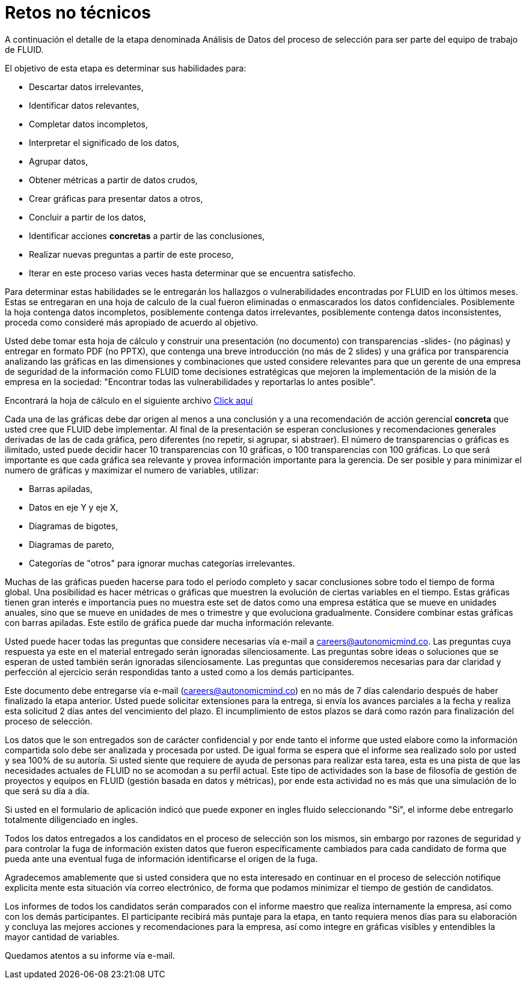 :slug: empleos/retos-no-tecnicos
:category: careers
:eth: no

= Retos no técnicos

A continuación el detalle de la etapa denominada Análisis de Datos del proceso de selección para ser parte del equipo de trabajo de FLUID. 

El objetivo de esta etapa es determinar sus habilidades para:

* Descartar datos irrelevantes,
* Identificar datos relevantes,
* Completar datos incompletos,
* Interpretar el significado de los datos,
* Agrupar datos,
* Obtener métricas a partir de datos crudos,
* Crear gráficas para presentar datos a otros,
* Concluir a partir de los datos,
* Identificar acciones *concretas* a partir de las conclusiones,
* Realizar nuevas preguntas a partir de este proceso,
* Iterar en este proceso varias veces hasta determinar que se encuentra satisfecho.

Para determinar estas habilidades se le entregarán los hallazgos o vulnerabilidades encontradas por FLUID en los últimos meses. Estas se entregaran en una hoja de calculo de la cual fueron eliminadas o enmascarados los datos confidenciales. Posiblemente la hoja contenga datos incompletos, posiblemente contenga datos irrelevantes, posiblemente contenga datos inconsistentes, proceda como consideré más apropiado de acuerdo al objetivo.

Usted debe tomar esta hoja de cálculo y construir una presentación (no documento) con transparencias -slides- (no páginas) y entregar en formato PDF (no PPTX), que contenga una breve introducción (no más de 2 slides) y una gráfica por transparencia analizando las gráficas en las dimensiones y combinaciones que usted considere relevantes para que un gerente de una empresa de seguridad de la información como FLUID tome decisiones estratégicas que mejoren la implementación de la misión de la empresa en la sociedad: "Encontrar todas las vulnerabilidades y reportarlas lo antes posible".

Encontrará la hoja de cálculo en el siguiente archivo link:../../files/hallazgos-open-data.tar.bz2[Click aquí]

Cada una de las gráficas debe dar origen al menos a una conclusión y a una recomendación de acción gerencial *concreta* que usted cree que FLUID debe implementar. Al final de la presentación se esperan conclusiones y recomendaciones generales derivadas de las de cada gráfica, pero diferentes (no repetir, si agrupar, si abstraer). El número de transparencias o gráficas es ilimitado, usted puede decidir hacer 10 transparencias con 10 gráficas, o 100 transparencias con 100 gráficas. Lo que será importante es que cada gráfica sea relevante y provea información importante para la gerencia. De ser posible y para minimizar el numero de gráficas y maximizar el numero de variables, utilizar:

* Barras apiladas,
* Datos en eje Y y eje X,
* Diagramas de bigotes,
* Diagramas de pareto,
* Categorías de "otros" para ignorar muchas categorías irrelevantes.

Muchas de las gráficas pueden hacerse para todo el período completo y sacar conclusiones sobre todo el tiempo de forma global. Una posibilidad es hacer métricas o gráficas que muestren la evolución de ciertas variables en el tiempo. Estas gráficas tienen gran interés e importancia pues no muestra este set de datos como una empresa estática que se mueve en unidades anuales, sino que se mueve en unidades de mes o trimestre y que evoluciona gradualmente. Considere combinar estas gráficas con barras apiladas. Este estilo de gráfica puede dar mucha información relevante.

Usted puede hacer todas las preguntas que considere necesarias vía e-mail a careers@autonomicmind.co. Las preguntas cuya respuesta ya este en el material entregado serán ignoradas silenciosamente. Las preguntas sobre ideas o soluciones que se esperan de usted también serán ignoradas silenciosamente. Las preguntas que consideremos necesarias para dar claridad y perfección al ejercicio serán respondidas tanto a usted como a los demás participantes.

Este documento debe entregarse vía e-mail (careers@autonomicmind.co) en no más de 7 días calendario después de haber finalizado la etapa anterior. Usted puede solicitar extensiones para la entrega, si envía los avances parciales a la fecha y realiza esta solicitud 2 días antes del vencimiento del plazo. El incumplimiento de estos plazos se dará como razón para finalización del proceso de selección.

Los datos que le son entregados son de carácter confidencial y por ende tanto el informe que usted elabore como la información compartida solo debe ser analizada y procesada por usted. De igual forma se espera que el informe sea realizado solo por usted y sea 100% de su autoría. Si usted siente que requiere de ayuda de personas para realizar esta tarea, esta es una pista de que las necesidades actuales de FLUID no se acomodan a su perfil actual. Este tipo de actividades son la base de filosofía de gestión de proyectos y equipos en FLUID (gestión basada en datos y métricas), por ende esta actividad no es más que una simulación de lo que será su día a día.

Si usted en el formulario de aplicación indicó que puede exponer en ingles fluido seleccionando "Si", el informe debe entregarlo totalmente diligenciado en ingles. 

Todos los datos entregados a los candidatos en el proceso de selección son los mismos, sin embargo por razones de seguridad y para controlar la fuga de información existen datos que fueron específicamente cambiados para cada candidato de forma que pueda ante una eventual fuga de información identificarse el origen de la fuga.

Agradecemos amablemente que si usted considera que no esta interesado en continuar en el proceso de selección notifique explicita mente esta situación vía correo electrónico, de forma que podamos minimizar el tiempo de gestión de candidatos.

Los informes de todos los candidatos serán comparados con el informe maestro que realiza internamente la empresa, así como con los demás participantes. El participante recibirá más puntaje para la etapa, en tanto requiera menos días para su elaboración y concluya las mejores acciones y recomendaciones para la empresa, así como integre en gráficas visibles y entendibles la mayor cantidad de variables.

Quedamos atentos a su informe vía e-mail.
